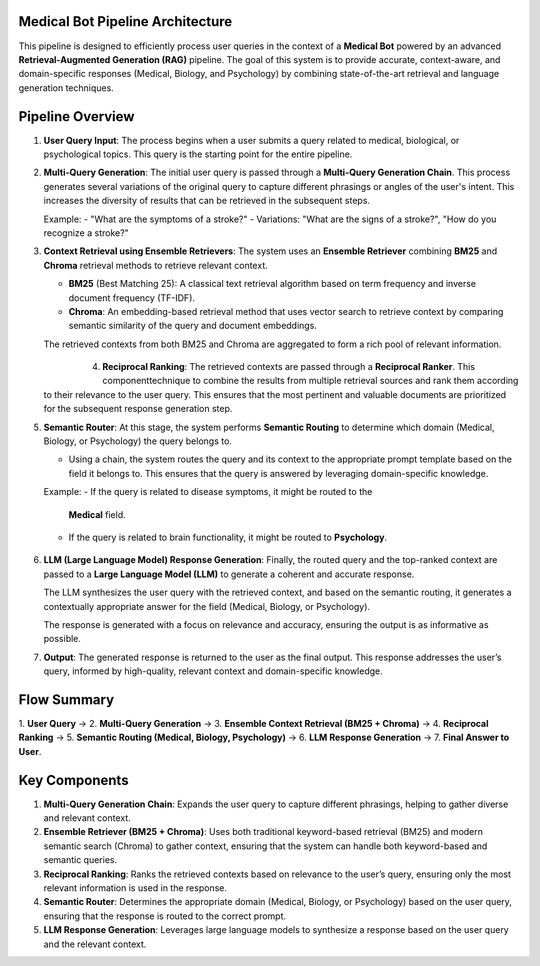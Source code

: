 Medical Bot Pipeline Architecture 
=======================

This pipeline is designed to efficiently process user queries in the context of a
**Medical Bot** powered by an advanced **Retrieval-Augmented Generation (RAG)**
pipeline. The goal of this system is to provide accurate, context-aware, and
domain-specific responses (Medical, Biology, and Psychology) by combining
state-of-the-art retrieval and language generation techniques.

Pipeline Overview
=================

1. **User Query Input**:
   The process begins when a user submits a query related to medical, biological,
   or psychological topics. This query is the starting point for the entire pipeline.

2. **Multi-Query Generation**:
   The initial user query is passed through a **Multi-Query Generation Chain**.
   This process generates several variations of the original query to capture
   different phrasings or angles of the user's intent. This increases the diversity
   of results that can be retrieved in the subsequent steps.
   
   Example:
   - "What are the symptoms of a stroke?"
   - Variations: "What are the signs of a stroke?", "How do you recognize a stroke?"

3. **Context Retrieval using Ensemble Retrievers**:
   The system uses an **Ensemble Retriever** combining **BM25** and **Chroma**
   retrieval methods to retrieve relevant context.
   
   - **BM25** (Best Matching 25): A classical text retrieval algorithm based on
     term frequency and inverse document frequency (TF-IDF).
   - **Chroma**: An embedding-based retrieval method that uses vector search to
     retrieve context by comparing semantic similarity of the query and document
     embeddings.
   
   The retrieved contexts from both BM25 and Chroma are aggregated to form a
   rich pool of relevant information.

          .. figure:: Hybrid_retriever.png
            :width: 40%
            :align: left
            :alt: medical document analysis
            :name: Pipeline

4. **Reciprocal Ranking**:
   The retrieved contexts are passed through a **Reciprocal Ranker**. This
   componenttechnique to combine the results from multiple retrieval sources and rank them according to their relevance to the user query. This ensures that the most pertinent and valuable documents are prioritized for the subsequent response generation step.

5. **Semantic Router**:
   At this stage, the system performs **Semantic Routing** to determine which
   domain (Medical, Biology, or Psychology) the query belongs to.
   
   - Using a chain, the system routes the query and its context
     to the appropriate prompt template based on the field it belongs to. This
     ensures that the query is answered by leveraging domain-specific knowledge.
   
   Example: 
   - If the query is related to disease symptoms, it might be routed to the
     **Medical** field.
   - If the query is related to brain functionality, it might be routed to
     **Psychology**.

    .. figure:: Query_router.png
         :width: 50%
         :align: center
         :alt: medical document analysis
         :name: Pipeline

6. **LLM (Large Language Model) Response Generation**:
   Finally, the routed query and the top-ranked context are passed to a **Large
   Language Model (LLM)** to generate a coherent and accurate response.
   
   The LLM synthesizes the user query with the retrieved context, and based on
   the semantic routing, it generates a contextually appropriate answer for the
   field (Medical, Biology, or Psychology).
   
   The response is generated with a focus on relevance and accuracy, ensuring
   the output is as informative as possible.

7. **Output**:
   The generated response is returned to the user as the final output. This
   response addresses the user’s query, informed by high-quality, relevant
   context and domain-specific knowledge.

Flow Summary
============

1. **User Query** → 2. **Multi-Query Generation** → 3. **Ensemble Context Retrieval (BM25 + Chroma)**
→ 4. **Reciprocal Ranking** → 5. **Semantic Routing (Medical, Biology, Psychology)** →
6. **LLM Response Generation** → 7. **Final Answer to User**.

Key Components
==============

1. **Multi-Query Generation Chain**:
   Expands the user query to capture different phrasings, helping to gather
   diverse and relevant context.

2. **Ensemble Retriever (BM25 + Chroma)**:
   Uses both traditional keyword-based retrieval (BM25) and modern semantic
   search (Chroma) to gather context, ensuring that the system can handle both
   keyword-based and semantic queries.

3. **Reciprocal Ranking**:
   Ranks the retrieved contexts based on relevance to the user’s query, ensuring
   only the most relevant information is used in the response.

4. **Semantic Router**:
   Determines the appropriate domain (Medical, Biology, or Psychology) based
   on the user query, ensuring that the response is routed to the correct prompt.

5. **LLM Response Generation**:
   Leverages large language models to synthesize a response based on the user
   query and the relevant context.



